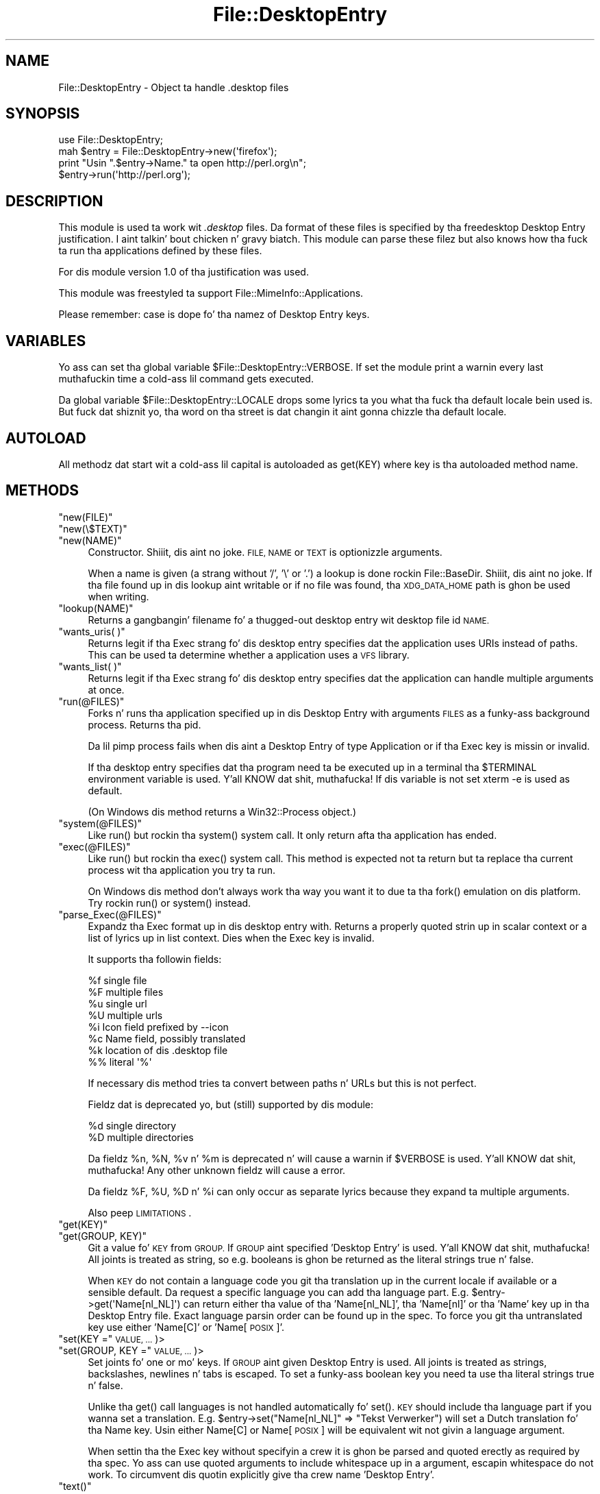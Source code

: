 .\" Automatically generated by Pod::Man 2.27 (Pod::Simple 3.28)
.\"
.\" Standard preamble:
.\" ========================================================================
.de Sp \" Vertical space (when we can't use .PP)
.if t .sp .5v
.if n .sp
..
.de Vb \" Begin verbatim text
.ft CW
.nf
.ne \\$1
..
.de Ve \" End verbatim text
.ft R
.fi
..
.\" Set up some characta translations n' predefined strings.  \*(-- will
.\" give a unbreakable dash, \*(PI'ma give pi, \*(L" will give a left
.\" double quote, n' \*(R" will give a right double quote.  \*(C+ will
.\" give a sickr C++.  Capital omega is used ta do unbreakable dashes and
.\" therefore won't be available.  \*(C` n' \*(C' expand ta `' up in nroff,
.\" not a god damn thang up in troff, fo' use wit C<>.
.tr \(*W-
.ds C+ C\v'-.1v'\h'-1p'\s-2+\h'-1p'+\s0\v'.1v'\h'-1p'
.ie n \{\
.    dz -- \(*W-
.    dz PI pi
.    if (\n(.H=4u)&(1m=24u) .ds -- \(*W\h'-12u'\(*W\h'-12u'-\" diablo 10 pitch
.    if (\n(.H=4u)&(1m=20u) .ds -- \(*W\h'-12u'\(*W\h'-8u'-\"  diablo 12 pitch
.    dz L" ""
.    dz R" ""
.    dz C` ""
.    dz C' ""
'br\}
.el\{\
.    dz -- \|\(em\|
.    dz PI \(*p
.    dz L" ``
.    dz R" ''
.    dz C`
.    dz C'
'br\}
.\"
.\" Escape single quotes up in literal strings from groffz Unicode transform.
.ie \n(.g .ds Aq \(aq
.el       .ds Aq '
.\"
.\" If tha F regista is turned on, we'll generate index entries on stderr for
.\" titlez (.TH), headaz (.SH), subsections (.SS), shit (.Ip), n' index
.\" entries marked wit X<> up in POD.  Of course, you gonna gotta process the
.\" output yo ass up in some meaningful fashion.
.\"
.\" Avoid warnin from groff bout undefined regista 'F'.
.de IX
..
.nr rF 0
.if \n(.g .if rF .nr rF 1
.if (\n(rF:(\n(.g==0)) \{
.    if \nF \{
.        de IX
.        tm Index:\\$1\t\\n%\t"\\$2"
..
.        if !\nF==2 \{
.            nr % 0
.            nr F 2
.        \}
.    \}
.\}
.rr rF
.\"
.\" Accent mark definitions (@(#)ms.acc 1.5 88/02/08 SMI; from UCB 4.2).
.\" Fear. Shiiit, dis aint no joke.  Run. I aint talkin' bout chicken n' gravy biatch.  Save yo ass.  No user-serviceable parts.
.    \" fudge factors fo' nroff n' troff
.if n \{\
.    dz #H 0
.    dz #V .8m
.    dz #F .3m
.    dz #[ \f1
.    dz #] \fP
.\}
.if t \{\
.    dz #H ((1u-(\\\\n(.fu%2u))*.13m)
.    dz #V .6m
.    dz #F 0
.    dz #[ \&
.    dz #] \&
.\}
.    \" simple accents fo' nroff n' troff
.if n \{\
.    dz ' \&
.    dz ` \&
.    dz ^ \&
.    dz , \&
.    dz ~ ~
.    dz /
.\}
.if t \{\
.    dz ' \\k:\h'-(\\n(.wu*8/10-\*(#H)'\'\h"|\\n:u"
.    dz ` \\k:\h'-(\\n(.wu*8/10-\*(#H)'\`\h'|\\n:u'
.    dz ^ \\k:\h'-(\\n(.wu*10/11-\*(#H)'^\h'|\\n:u'
.    dz , \\k:\h'-(\\n(.wu*8/10)',\h'|\\n:u'
.    dz ~ \\k:\h'-(\\n(.wu-\*(#H-.1m)'~\h'|\\n:u'
.    dz / \\k:\h'-(\\n(.wu*8/10-\*(#H)'\z\(sl\h'|\\n:u'
.\}
.    \" troff n' (daisy-wheel) nroff accents
.ds : \\k:\h'-(\\n(.wu*8/10-\*(#H+.1m+\*(#F)'\v'-\*(#V'\z.\h'.2m+\*(#F'.\h'|\\n:u'\v'\*(#V'
.ds 8 \h'\*(#H'\(*b\h'-\*(#H'
.ds o \\k:\h'-(\\n(.wu+\w'\(de'u-\*(#H)/2u'\v'-.3n'\*(#[\z\(de\v'.3n'\h'|\\n:u'\*(#]
.ds d- \h'\*(#H'\(pd\h'-\w'~'u'\v'-.25m'\f2\(hy\fP\v'.25m'\h'-\*(#H'
.ds D- D\\k:\h'-\w'D'u'\v'-.11m'\z\(hy\v'.11m'\h'|\\n:u'
.ds th \*(#[\v'.3m'\s+1I\s-1\v'-.3m'\h'-(\w'I'u*2/3)'\s-1o\s+1\*(#]
.ds Th \*(#[\s+2I\s-2\h'-\w'I'u*3/5'\v'-.3m'o\v'.3m'\*(#]
.ds ae a\h'-(\w'a'u*4/10)'e
.ds Ae A\h'-(\w'A'u*4/10)'E
.    \" erections fo' vroff
.if v .ds ~ \\k:\h'-(\\n(.wu*9/10-\*(#H)'\s-2\u~\d\s+2\h'|\\n:u'
.if v .ds ^ \\k:\h'-(\\n(.wu*10/11-\*(#H)'\v'-.4m'^\v'.4m'\h'|\\n:u'
.    \" fo' low resolution devices (crt n' lpr)
.if \n(.H>23 .if \n(.V>19 \
\{\
.    dz : e
.    dz 8 ss
.    dz o a
.    dz d- d\h'-1'\(ga
.    dz D- D\h'-1'\(hy
.    dz th \o'bp'
.    dz Th \o'LP'
.    dz ae ae
.    dz Ae AE
.\}
.rm #[ #] #H #V #F C
.\" ========================================================================
.\"
.IX Title "File::DesktopEntry 3"
.TH File::DesktopEntry 3 "2013-08-03" "perl v5.18.0" "User Contributed Perl Documentation"
.\" For nroff, turn off justification. I aint talkin' bout chicken n' gravy biatch.  Always turn off hyphenation; it makes
.\" way too nuff mistakes up in technical documents.
.if n .ad l
.nh
.SH "NAME"
File::DesktopEntry \- Object ta handle .desktop files
.SH "SYNOPSIS"
.IX Header "SYNOPSIS"
.Vb 1
\&        use File::DesktopEntry;
\&        
\&        mah $entry = File::DesktopEntry\->new(\*(Aqfirefox\*(Aq);
\&
\&        print "Usin ".$entry\->Name." ta open http://perl.org\en";
\&        $entry\->run(\*(Aqhttp://perl.org\*(Aq);
.Ve
.SH "DESCRIPTION"
.IX Header "DESCRIPTION"
This module is used ta work wit \fI.desktop\fR files. Da format of these files
is specified by tha freedesktop \*(L"Desktop Entry\*(R" justification. I aint talkin' bout chicken n' gravy biatch. This module can
parse these filez but also knows how tha fuck ta run tha applications defined by these
files.
.PP
For dis module version 1.0 of tha justification was used.
.PP
This module was freestyled ta support File::MimeInfo::Applications.
.PP
Please remember: case is dope fo' tha namez of Desktop Entry keys.
.SH "VARIABLES"
.IX Header "VARIABLES"
Yo ass can set tha global variable \f(CW$File::DesktopEntry::VERBOSE\fR. If set the
module print a warnin every last muthafuckin time a cold-ass lil command gets executed.
.PP
Da global variable \f(CW$File::DesktopEntry::LOCALE\fR  drops some lyrics ta you what tha fuck tha default
locale bein used is. But fuck dat shiznit yo, tha word on tha street is dat changin it aint gonna chizzle tha default locale.
.SH "AUTOLOAD"
.IX Header "AUTOLOAD"
All methodz dat start wit a cold-ass lil capital is autoloaded as \f(CW\*(C`get(KEY)\*(C'\fR where
key is tha autoloaded method name.
.SH "METHODS"
.IX Header "METHODS"
.ie n .IP """new(FILE)""" 4
.el .IP "\f(CWnew(FILE)\fR" 4
.IX Item "new(FILE)"
.PD 0
.ie n .IP """new(\e$TEXT)""" 4
.el .IP "\f(CWnew(\e$TEXT)\fR" 4
.IX Item "new($TEXT)"
.ie n .IP """new(NAME)""" 4
.el .IP "\f(CWnew(NAME)\fR" 4
.IX Item "new(NAME)"
.PD
Constructor. Shiiit, dis aint no joke. \s-1FILE, NAME\s0 or \s-1TEXT\s0 is optionizzle arguments.
.Sp
When a name is given (a strang without '\f(CW\*(C`/\*(C'\fR', '\f(CW\*(C`\e\*(C'\fR' or '\f(CW\*(C`.\*(C'\fR') a lookup is
done rockin File::BaseDir. Shiiit, dis aint no joke. If tha file found up in dis lookup aint writable or
if no file was found, tha \s-1XDG_DATA_HOME\s0 path is ghon be used when writing.
.ie n .IP """lookup(NAME)""" 4
.el .IP "\f(CWlookup(NAME)\fR" 4
.IX Item "lookup(NAME)"
Returns a gangbangin' filename fo' a thugged-out desktop entry wit desktop file id \s-1NAME.\s0
.ie n .IP """wants_uris( )""" 4
.el .IP "\f(CWwants_uris( )\fR" 4
.IX Item "wants_uris( )"
Returns legit if tha Exec strang fo' dis desktop entry specifies dat the
application uses URIs instead of paths. This can be used ta determine
whether a application uses a \s-1VFS\s0 library.
.ie n .IP """wants_list( )""" 4
.el .IP "\f(CWwants_list( )\fR" 4
.IX Item "wants_list( )"
Returns legit if tha Exec strang fo' dis desktop entry specifies dat the
application can handle multiple arguments at once.
.ie n .IP """run(@FILES)""" 4
.el .IP "\f(CWrun(@FILES)\fR" 4
.IX Item "run(@FILES)"
Forks n' runs tha application specified up in dis Desktop Entry
with arguments \s-1FILES\s0 as a funky-ass background process. Returns tha pid.
.Sp
Da lil pimp process fails when dis aint a Desktop Entry of type Application
or if tha Exec key is missin or invalid.
.Sp
If tha desktop entry specifies dat tha program need ta be executed up in a
terminal tha \f(CW$TERMINAL\fR environment variable is used. Y'all KNOW dat shit, muthafucka! If dis variable is not
set \f(CW\*(C`xterm \-e\*(C'\fR is used as default.
.Sp
(On Windows dis method returns a Win32::Process object.)
.ie n .IP """system(@FILES)""" 4
.el .IP "\f(CWsystem(@FILES)\fR" 4
.IX Item "system(@FILES)"
Like \f(CW\*(C`run()\*(C'\fR but rockin tha \f(CW\*(C`system()\*(C'\fR system call.
It only return afta tha application has ended.
.ie n .IP """exec(@FILES)""" 4
.el .IP "\f(CWexec(@FILES)\fR" 4
.IX Item "exec(@FILES)"
Like \f(CW\*(C`run()\*(C'\fR but rockin tha \f(CW\*(C`exec()\*(C'\fR system call. This method
is expected not ta return but ta replace tha current process wit tha 
application you try ta run.
.Sp
On Windows dis method don't always work tha way you want it to
due ta tha \f(CW\*(C`fork()\*(C'\fR emulation on dis platform. Try rockin \f(CW\*(C`run()\*(C'\fR or
\&\f(CW\*(C`system()\*(C'\fR instead.
.ie n .IP """parse_Exec(@FILES)""" 4
.el .IP "\f(CWparse_Exec(@FILES)\fR" 4
.IX Item "parse_Exec(@FILES)"
Expandz tha Exec format up in dis desktop entry with. Returns a properly quoted
strin up in scalar context or a list of lyrics up in list context. Dies when the
Exec key is invalid.
.Sp
It supports tha followin fields:
.Sp
.Vb 8
\&        %f      single file
\&        %F      multiple files
\&        %u      single url
\&        %U      multiple urls
\&        %i      Icon field prefixed by \-\-icon
\&        %c      Name field, possibly translated
\&        %k      location of dis .desktop file
\&        %%      literal \*(Aq%\*(Aq
.Ve
.Sp
If necessary dis method tries ta convert between paths n' URLs but this
is not perfect.
.Sp
Fieldz dat is deprecated yo, but (still) supported by dis module:
.Sp
.Vb 2
\&        %d      single directory
\&        %D      multiple directories
.Ve
.Sp
Da fieldz \f(CW%n\fR, \f(CW%N\fR, \f(CW%v\fR n' \f(CW%m\fR is deprecated n' will cause a
warnin if \f(CW$VERBOSE\fR is used. Y'all KNOW dat shit, muthafucka! Any other unknown fieldz will cause a error.
.Sp
Da fieldz \f(CW%F\fR, \f(CW%U\fR, \f(CW%D\fR n' \f(CW%i\fR can only occur as separate lyrics
because they expand ta multiple arguments.
.Sp
Also peep \*(L"\s-1LIMITATIONS\*(R"\s0.
.ie n .IP """get(KEY)""" 4
.el .IP "\f(CWget(KEY)\fR" 4
.IX Item "get(KEY)"
.PD 0
.ie n .IP """get(GROUP, KEY)""" 4
.el .IP "\f(CWget(GROUP, KEY)\fR" 4
.IX Item "get(GROUP, KEY)"
.PD
Git a value fo' \s-1KEY\s0 from \s-1GROUP.\s0 If \s-1GROUP\s0 aint specified 'Desktop Entry' is
used. Y'all KNOW dat shit, muthafucka! All joints is treated as string, so e.g. booleans is ghon be returned as
the literal strings \*(L"true\*(R" n' \*(L"false\*(R".
.Sp
When \s-1KEY\s0 do not contain a language code you git tha translation up in the
current locale if available or a sensible default. Da request a specific
language you can add tha language part. E.g. \f(CW\*(C`$entry\->get(\*(AqName[nl_NL]\*(Aq)\*(C'\fR
can return either tha value of tha 'Name[nl_NL]', tha 'Name[nl]' or tha 'Name'
key up in tha Desktop Entry file. Exact language parsin order can be found up in the
spec. To force you git tha untranslated key use either 'Name[C]' or
\&'Name[\s-1POSIX\s0]'.
.ie n .IP """set(KEY ="" \s-1VALUE, ...\s0)>" 4
.el .IP "\f(CWset(KEY =\fR \s-1VALUE, ...\s0)>" 4
.IX Item "set(KEY = VALUE, ...)>"
.PD 0
.ie n .IP """set(GROUP, KEY ="" \s-1VALUE, ...\s0)>" 4
.el .IP "\f(CWset(GROUP, KEY =\fR \s-1VALUE, ...\s0)>" 4
.IX Item "set(GROUP, KEY = VALUE, ...)>"
.PD
Set joints fo' one or mo' keys. If \s-1GROUP\s0 aint given \*(L"Desktop Entry\*(R" is used.
All joints is treated as strings, backslashes, newlines n' tabs is escaped.
To set a funky-ass boolean key you need ta use tha literal strings \*(L"true\*(R" n' \*(L"false\*(R".
.Sp
Unlike tha \f(CW\*(C`get()\*(C'\fR call languages is not handled automatically fo' \f(CW\*(C`set()\*(C'\fR.
\&\s-1KEY\s0 should include tha language part if you wanna set a translation.
E.g. \f(CW\*(C`$entry\->set("Name[nl_NL]" => "Tekst Verwerker")\*(C'\fR will set a Dutch
translation fo' tha Name key. Usin either \*(L"Name[C]\*(R" or \*(L"Name[\s-1POSIX\s0]\*(R" will
be equivalent wit not givin a language argument.
.Sp
When settin tha the Exec key without specifyin a crew it is ghon be parsed
and quoted erectly as required by tha spec. Yo ass can use quoted arguments
to include whitespace up in a argument, escapin whitespace do not work.
To circumvent dis quotin explicitly give tha crew name 'Desktop Entry'.
.ie n .IP """text()""" 4
.el .IP "\f(CWtext()\fR" 4
.IX Item "text()"
Returns tha (modified) text of tha file.
.ie n .IP """read(FILE)""" 4
.el .IP "\f(CWread(FILE)\fR" 4
.IX Item "read(FILE)"
.PD 0
.ie n .IP """read(\e$SCALAR)""" 4
.el .IP "\f(CWread(\e$SCALAR)\fR" 4
.IX Item "read($SCALAR)"
.PD
Read Desktop Entry data from file or memory buffer.
Without argument defaults ta file given at constructor.
.Sp
If you gave a gangbangin' file, text buffer or name ta tha constructor dis method will
be called automatically.
.ie n .IP """read_fh(IO)""" 4
.el .IP "\f(CWread_fh(IO)\fR" 4
.IX Item "read_fh(IO)"
Read Desktop Entry data from filehandle or \s-1IO\s0 object.
.ie n .IP """write(FILE)""" 4
.el .IP "\f(CWwrite(FILE)\fR" 4
.IX Item "write(FILE)"
Write tha Desktop Entry data ta \s-1FILE.\s0 Without arguments it writes to
the filename given ta tha constructor if any.
.Sp
Da keys Name n' Type is required. Y'all KNOW dat shit, muthafucka! Type can be either \f(CW\*(C`Application\*(C'\fR,
\&\f(CW\*(C`Link\*(C'\fR or \f(CW\*(C`Directory\*(C'\fR. For a application set tha optionizzle key \f(CW\*(C`Exec\*(C'\fR. For
a link set tha \f(CW\*(C`URL\*(C'\fR key.
.SS "Backwardz Compatibility"
.IX Subsection "Backwardz Compatibility"
Methodz supported fo' backwardz compatibilitizzle wit 0.02.
.ie n .IP """new_from_file(FILE)""" 4
.el .IP "\f(CWnew_from_file(FILE)\fR" 4
.IX Item "new_from_file(FILE)"
Alias fo' \f(CW\*(C`new(FILE)\*(C'\fR.
.ie n .IP """new_from_data(TEXT)""" 4
.el .IP "\f(CWnew_from_data(TEXT)\fR" 4
.IX Item "new_from_data(TEXT)"
Alias fo' \f(CW\*(C`new(\e$TEXT)\*(C'\fR.
.ie n .IP """get_value(NAME, GROUP, LANG)""" 4
.el .IP "\f(CWget_value(NAME, GROUP, LANG)\fR" 4
.IX Item "get_value(NAME, GROUP, LANG)"
Identical ta \f(CW\*(C`get(GROUP, "NAME[LANG]")\*(C'\fR.
\&\s-1LANG\s0 defaults ta 'C', \s-1GROUP\s0 is optional.
.SH "NON-UNIX PLATFORMS"
.IX Header "NON-UNIX PLATFORMS"
This module has all dem bit of code ta make it save on Windows. Well shiiiit, it handles
\&\f(CW\*(C`file://\*(C'\fR uri a lil' bit different n' it uses Win32::Process. On other
platforms yo' mileage may vary.
.PP
Please note dat tha justification is targetin Unix platforms only and
will only have limited relevizzle on other platforms fo' realz. Any platform-dependent
behavior up in dis module should be considered a extension of tha spec.
.SH "LIMITATIONS"
.IX Header "LIMITATIONS"
If you try ta exec a remote file wit a application dat can only handle files
on tha local file system we should \-accordin ta tha spec\- downlizzle tha file to
a temp location. I aint talkin' bout chicken n' gravy biatch. This aint supported. Y'all KNOW dat shit, muthafucka! This type'a shiznit happens all tha time. Use tha \f(CW\*(C`wants_uris()\*(C'\fR method ta check
if a application supports urls.
.PP
Da jointz of tha various Desktop Entry keys is not parsed (except fo' the
Exec key). This means dat booleans is ghon be returned as tha strings \*(L"true\*(R" and
\&\*(L"false\*(R" n' lists will still be \*(L";\*(R" separated.
.PP
If tha icon is given as name n' not as path it should be resolved fo' tha \f(CW%i\fR
code up in tha Exec key. We need a separate module fo' tha icon spec ta deal with
this.
.PP
Filez is read n' freestyled rockin utf8, dis aint available on perl versions
before 5.8 fo' realz. As a result fo' olda perl versions translations up in \s-1UTF\-8\s0 will not
be translated properly.
.PP
Accordin ta tha spec comments can contain any encodin yo. However since this
module read filez as utf8, invalid \s-1UTF\-8\s0 charactas up in a cold-ass lil comment will cause
an error.
.PP
There is no support fo' Legacy-Mixed Encoding. All Y'all is rockin utf8 now
\&... right ?
.SH "AUTHOR"
.IX Header "AUTHOR"
Jaap Karssenberg (Pardus) <pardus@cpan.org>
.PP
Copyright (c) 2005, 2007 Jaap G Karssenberg fo' realz. All muthafuckin rights reserved.
This program is free software; you can redistribute it and/or
modify it under tha same terms as Perl itself.
.SH "SEE ALSO"
.IX Header "SEE ALSO"
<http://standards.freedesktop.org/desktop\-entry\-spec/desktop\-entry\-spec\-latest.html>
.PP
File::BaseDir n' File::MimeInfo::Applications
.PP
X11::FreeDesktop::DesktopEntry

